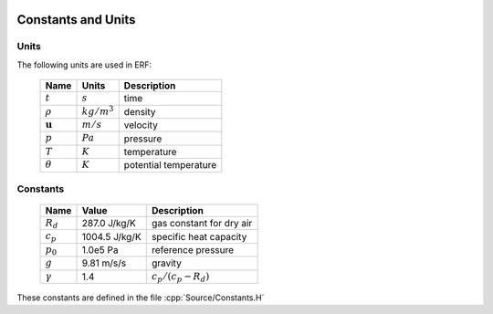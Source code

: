 
 .. role:: cpp(code)
    :language: c++

.. _Equations:

Constants and Units
===================

Units
-----

The following units are used in ERF:

   +-----------------------+-----------------------+-----------------------+
   | Name                  | Units                 | Description           |
   +=======================+=======================+=======================+
   | :math:`t`             | :math:`s`             | time                  |
   +-----------------------+-----------------------+-----------------------+
   | :math:`\rho`          | :math:`kg/m^3`        | density               |
   +-----------------------+-----------------------+-----------------------+
   | :math:`\mathbf{u}`    | :math:`m/s`           | velocity              |
   +-----------------------+-----------------------+-----------------------+
   | :math:`p`             | :math:`Pa`            | pressure              |
   +-----------------------+-----------------------+-----------------------+
   | :math:`T`             | :math:`K`             | temperature           |
   +-----------------------+-----------------------+-----------------------+
   | :math:`\theta`        | :math:`K`             | potential temperature |
   +-----------------------+-----------------------+-----------------------+


Constants
---------

   +-----------------------+-----------------------+--------------------------+
   | Name                  | Value                 | Description              |
   +=======================+=======================+==========================+
   | :math:`R_d`           | 287.0  J/kg/K         | gas constant for dry air |
   +-----------------------+-----------------------+--------------------------+
   | :math:`c_p`           | 1004.5 J/kg/K         | specific heat capacity   |
   +-----------------------+-----------------------+--------------------------+
   | :math:`p_0`           | 1.0e5  Pa             | reference pressure       |
   +-----------------------+-----------------------+--------------------------+
   | :math:`g`             | 9.81   m/s/s          | gravity                  |
   +-----------------------+-----------------------+--------------------------+
   | :math:`\gamma`        | 1.4                   | :math:`c_p /(c_p-R_d)`   |
   +-----------------------+-----------------------+--------------------------+

These constants are defined in the file  :cpp:`Source/Constants.H`
